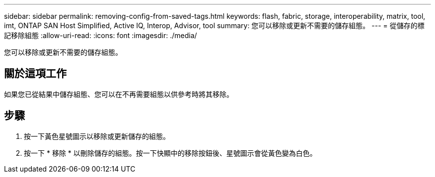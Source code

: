 ---
sidebar: sidebar 
permalink: removing-config-from-saved-tags.html 
keywords: flash, fabric, storage, interoperability, matrix, tool, imt, ONTAP SAN Host Simplified, Active IQ, Interop, Advisor, tool 
summary: 您可以移除或更新不需要的儲存組態。 
---
= 從儲存的標記移除組態
:allow-uri-read: 
:icons: font
:imagesdir: ./media/


[role="lead"]
您可以移除或更新不需要的儲存組態。



== 關於這項工作

如果您已從結果中儲存組態、您可以在不再需要組態以供參考時將其移除。



== 步驟

. 按一下黃色星號圖示以移除或更新儲存的組態。
. 按一下 * 移除 * 以刪除儲存的組態。按一下快顯中的移除按鈕後、星號圖示會從黃色變為白色。

